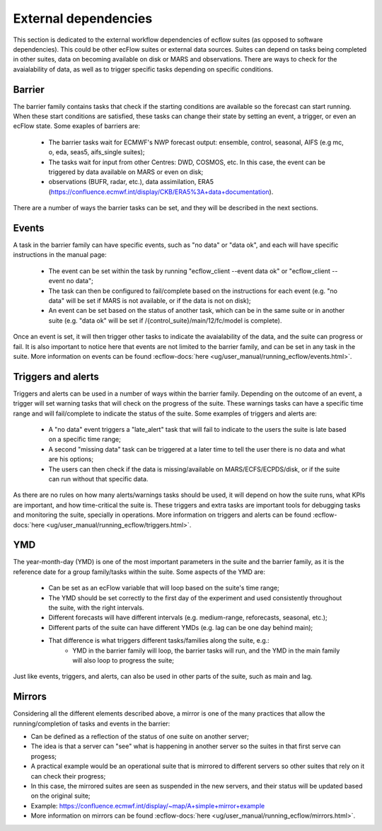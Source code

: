 External dependencies
=====================

This section is dedicated to the external workflow dependencies of ecflow suites (as opposed to software dependencies).
This could be other ecFlow suites or external data sources. Suites can depend on tasks being completed in other suites,
data on becoming available on disk or MARS and observations. There are ways to check for the avaialability of data, as
well as to trigger specific tasks depending on specific conditions. 

Barrier
-------

The barrier family contains tasks that check if the starting conditions are available so the forecast can start running. When these start conditions are satisfied,
these tasks can change their state by setting an event, a trigger, or even an ecFlow state. Some exaples of barriers are:

    - The barrier tasks wait for ECMWF's NWP forecast output: ensemble, control, seasonal, AIFS (e.g mc, o, eda, seas5, aifs_single suites);
    - The tasks wait for input from other Centres: DWD, COSMOS, etc. In this case, the event can be triggered by data available on MARS or even on disk;
    - observations (BUFR, radar, etc.), data assimilation, ERA5 (https://confluence.ecmwf.int/display/CKB/ERA5%3A+data+documentation).

There are a number of ways the barrier tasks can be set, and they will be described in the next sections.


Events
------

A task in the barrier family can have specific events, such as "no data" or "data ok", and each will have specific instructions in the manual page:

    - The event can be set within the task by running "ecflow_client --event data ok" or "ecflow_client --event no data";
    - The task can then be configured to fail/complete based on the instructions for each event (e.g. "no data" will be set if MARS is not available, or if the data is not on disk);
    - An event can be set based on the status of another task, which can be in the same suite or in another suite (e.g. "data ok" will be set if /{control_suite}/main/12/fc/model is complete).
    
Once an event is set, it will then trigger other tasks to indicate the avaialability of the data, and the suite can progress or fail. It is also important to notice here that 
events are not limited to the barrier family, and can be set in any task in the suite. More information on events can be found :ecflow-docs:`here <ug/user_manual/running_ecflow/events.html>`.


Triggers and alerts
-------------------

Triggers and alerts can be used in a number of ways within the barrier family. Depending on the outcome of an event, a trigger will set warning tasks that will check on the progress of the suite. 
These warnings tasks can have a specific time range and will fail/complete to indicate the status of the suite. Some examples of triggers and alerts are:

    - A "no data" event triggers a "late_alert" task that will fail to indicate to the users the suite is late based on a specific time range;
    - A second "missing data" task can be triggered at a later time to tell the user there is no data and what are his options;
    - The users can then check if the data is missing/available on MARS/ECFS/ECPDS/disk, or if the suite can run without that specific data.

As there are no rules on how many alerts/warnings tasks should be used, it will depend on how the suite runs, what KPIs are important, and how time-critical the suite is. 
These triggers and extra tasks are important tools for debugging tasks and monitoring the suite, specially in operations. More information on triggers and alerts can be found :ecflow-docs:`here <ug/user_manual/running_ecflow/triggers.html>`.


YMD
---
The year-month-day (YMD) is one of the most important parameters in the suite and the barrier family, as it is the reference date for a group family/tasks within the suite.  
Some aspects of the YMD are:

    - Can be set as an ecFlow variable that will loop based on the suite's time range;
    - The YMD should be set correctly to the first day of the experiment and used consistently throughout the suite, with the right intervals.
    - Different forecasts will have different intervals (e.g. medium-range, reforecasts, seasonal, etc.);
    - Different parts of the suite can have different YMDs (e.g. lag can be one day behind main);
    - That difference is what triggers different tasks/families along the suite, e.g.:
        - YMD in the barrier family will loop, the barrier tasks will run, and the YMD in the main family will also loop to progress the suite;

Just like events, triggers, and alerts, can also be used in other parts of the suite, such as main and lag. 


Mirrors
-------
Considering all the different elements described above, a mirror is one of the many practices that allow the running/completion of tasks and events in the barrier:

- Can be defined as a reflection of the status of one suite on another server;
- The idea is that a server can "see" what is happening in another server so the suites in that first serve can progess;
- A practical example would be an operational suite that is mirrored to different servers so other suites that rely on it can check their progress;
- In this case, the mirrored suites are seen as suspended in the new servers, and their status will be updated based on the original suite;
- Example: https://confluence.ecmwf.int/display/~map/A+simple+mirror+example
- More information on mirrors can be found :ecflow-docs:`here <ug/user_manual/running_ecflow/mirrors.html>`.
